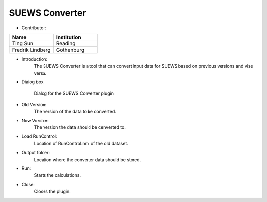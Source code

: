 .. _SUEWSConverter:

SUEWS Converter
~~~~~~~~~~~~~
* Contributor:
.. list-table::
   :widths: 50 50
   :header-rows: 1

   * - Name
     - Institution
   * - Ting Sun
     - Reading
   * - Fredrik Lindberg
     - Gothenburg


* Introduction:
     The SUEWS Converter is a tool that can convert input data for SUEWS based on previous versions and vise versa.


* Dialog box
    .. figure:: /images/SUEWSConverter.jpg
        :align: center

        Dialog for the SUEWS Converter plugin


* Old Version:
    The version of the data to be converted.

* New Version:
    The version the data should be cenverted to. 

* Load RunControl:
    Location of RunControl.nml of the old dataset.

* Output folder:
    Location where the converter data should be stored. 

* Run:
    Starts the calculations.

* Close:
    Closes the plugin.

